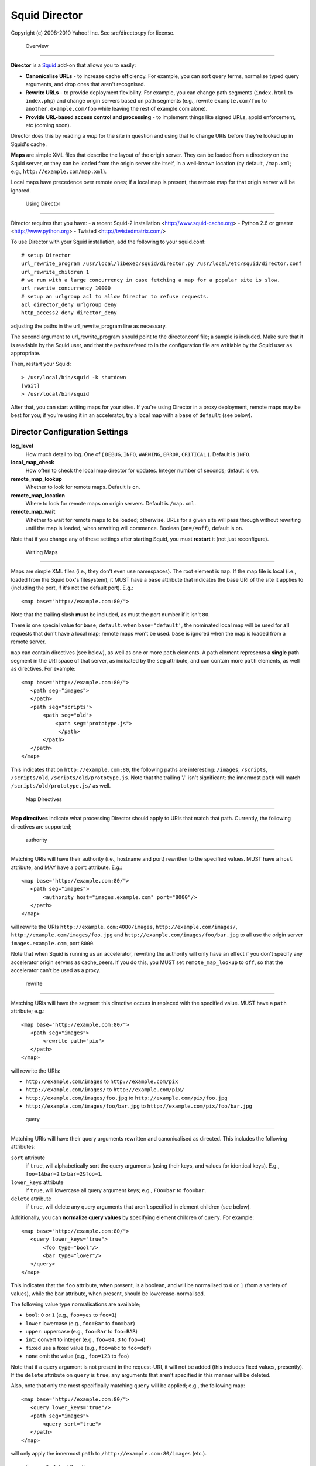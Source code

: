 Squid Director
==============

Copyright (c) 2008-2010 Yahoo! Inc.
See src/director.py for license.

 Overview
---------

**Director** is a `Squid <http://www.squid-cache.org/>`_ add-on
that allows you to easily:

-  **Canonicalise URLs** - to increase cache efficiency. For
   example, you can sort query terms, normalise typed query arguments,
   and drop ones that aren't recognised.
-  **Rewrite URLs** - to provide deployment flexibility. For
   example, you can change path segments (``index.html`` to
   ``index.php``) and change origin servers based on path segments
   (e.g., rewrite ``example.com/foo`` to
   ``another.example.com/foo`` while leaving the rest of
   example.com alone).
-  **Provide URL-based access control and processing** - to
   implement things like signed URLs, appid enforcement, etc (coming
   soon).

Director does this by reading a *map* for the site in question and
using that to change URIs before they're looked up in Squid's
cache.

**Maps** are simple XML files that describe the layout of the
origin server. They can be loaded from a directory on the Squid
server, or they can be
loaded from the origin server site itself, in a well-known location
(by default, ``/map.xml``; e.g.,
``http://example.com/map.xml``).


Local maps have precedence over remote ones; if a local map is
present, the remote map for that origin server will be ignored.

 Using Director
---------------

Director requires that you have:
- a recent Squid-2 installation <http://www.squid-cache.org>
- Python 2.6 or greater <http://www.python.org>
- Twisted <http://twistedmatrix.com/>

To use Director with your Squid installation, add the following to your
squid.conf::

  # setup Director
  url_rewrite_program /usr/local/libexec/squid/director.py /usr/local/etc/squid/director.conf
  url_rewrite_children 1
  # we run with a large concurrency in case fetching a map for a popular site is slow.
  url_rewrite_concurrency 10000
  # setup an urlgroup acl to allow Director to refuse requests.
  acl director_deny urlgroup deny
  http_access2 deny director_deny

adjusting the paths in the url_rewrite_program line as necessary.

The second argument to url_rewrite_program should point to the director.conf
file; a sample is included. Make sure that it is readable by the Squid user,
and that the paths refered to in the configuration file are writiable by
the Squid user as appropriate.

Then, restart your Squid::

  > /usr/local/bin/squid -k shutdown
  [wait]
  > /usr/local/bin/squid

After that, you can start writing maps for your sites. If you're
using Director in a proxy deployment, remote maps may be best for
you; if you're using it in an accelerator, try a local map with a
``base`` of ``default`` (see below).



Director Configuration Settings
~~~~~~~~~~~~~~~~~~~~~~~~~~~~~~~~~~~~~~~~

**log\_level**
    How much detail to log. One of ( ``DEBUG``, ``INFO``, ``WARNING``,
    ``ERROR``, ``CRITICAL`` ). Default is ``INFO``.
**local\_map\_check**
    How often to check the local map director for updates. Integer
    number of seconds; default is ``60``.
**remote\_map\_lookup**
    Whether to look for remote maps. Default is ``on``.
**remote\_map\_location**
    Where to look for remote maps on origin servers. Default is
    ``/map.xml``.
**remote\_map\_wait**
    Whether to wait for remote maps to be loaded; otherwise, URLs for a
    given site will pass through without rewriting until the map is
    loaded, when rewriting will commence. Boolean (``on=/=off``),
    default is ``on``.


Note that if you change any of these settings after starting
Squid, you must **restart** it (not just reconfigure).


 Writing Maps
-------------

Maps are simple XML files (i.e., they don't even use namespaces).
The root element is ``map``. If the map file is local (i.e., loaded
from the Squid box's filesystem), it MUST have a ``base`` attribute
that indicates the base URI of the site it applies to (including
the port, if it's not the default port). E.g.::

  <map base="http://example.com:80/">

Note that the trailing slash **must** be included, as must the port
number if it isn't ``80``.

There is one special value for ``base``; ``default``. when
``base="default'``, the nominated local map will be used for
**all** requests that don't have a local map; remote maps won't be
used. ``base`` is ignored when the map is loaded from a remote
server.

``map`` can contain directives (see below), as well as one or more
``path`` elements. A path element represents a **single** path
segment in the URI space of that server, as indicated by the
``seg`` attribute, and can contain more ``path`` elements, as well
as directives. For example::

      <map base="http://example.com:80/">
         <path seg="images">
         </path>
         <path seg="scripts">
             <path seg="old">
                 <path seg="prototype.js">
                  </path>
             </path>
         </path>
      </map>


This indicates that on ``http://example.com:80``, the
following paths are interesting: ``/images``, ``/scripts``,
``/scripts/old``, ``/scripts/old/prototype.js``. Note that the
trailing '/' isn't significant; the innermost ``path`` will match
``/scripts/old/prototype.js/`` as well.


 Map Directives
~~~~~~~~~~~~~~~

**Map directives** indicate what processing Director should apply
to URIs that match that path. Currently, the following directives
are supported;

 authority
^^^^^^^^^^

Matching URIs will have their authority (i.e., hostname and port)
rewritten to the specified values. MUST have a ``host`` attribute,
and MAY have a ``port`` attribute. E.g.::

      <map base="http://example.com:80/">
         <path seg="images">
             <authority host="images.example.com" port="8000"/>
         </path>
      </map>

will rewrite the URIs ``http://example.com:4080/images``,
``http://example.com/images/``,
``http://example.com/images/foo.jpg`` and
``http://example.com/images/foo/bar.jpg`` to all use the
origin server ``images.example.com``, port ``8000``.

Note that when Squid is running as an accelerator,
rewriting the authority will only have an effect if you don't specify any
accelerator origin servers as cache_peers. If you do this, you
MUST set ``remote_map_lookup`` to ``off``, so that the accelerator
can't be used as a proxy.

 rewrite
^^^^^^^^

Matching URIs will have the segment this directive occurs in
replaced with the specified value. MUST have a ``path`` attribute;
e.g.::

      <map base="http://example.com:80/">
         <path seg="images">
             <rewrite path="pix">
         </path>
      </map>

will rewrite the URIs:

-  ``http://example.com/images`` to
   ``http://example.com/pix``
-  ``http://example.com/images/`` to
   ``http://example.com/pix/``
-  ``http://example.com/images/foo.jpg`` to
   ``http://example.com/pix/foo.jpg``
-  ``http://example.com/images/foo/bar.jpg`` to
   ``http://example.com/pix/foo/bar.jpg``

 query
^^^^^^

Matching URIs will have their query arguments rewritten and
canonicalised as directed. This includes the following attributes:

``sort`` attribute
    if ``true``, will alphabetically sort the query arguments (using
    their keys, and values for identical keys). E.g., ``foo=1&bar=2``
    to ``bar=2&foo=1``.
``lower_keys`` attribute
    if ``true``, will lowercase all query argument keys; e.g.,
    ``FOo=bar`` to ``foo=bar``.
``delete`` attribute
    if ``true``, will delete any query arguments that aren't specified
    in element children (see below).

Additionally, you can **normalize query values** by specifying
element children of ``query``. For example::

      <map base="http://example.com:80/">
         <query lower_keys="true">
             <foo type="bool"/>
             <bar type="lower"/>
         </query>
      </map>

This indicates that the ``foo`` attribute, when present, is a
boolean, and will be normalised to ``0`` or ``1`` (from a variety
of values), while the ``bar`` attribute, when present, should be
lowercase-normalised.

The following value type normalisations are available;

-  ``bool``: ``0`` or ``1`` (e.g., ``foo=yes`` to ``foo=1``)
-  ``lower`` lowercase (e.g., ``foo=Bar`` to ``foo=bar``)
-  ``upper``: uppercase (e.g., ``foo=Bar`` to ``foo=BAR``)
-  ``int``: convert to integer (e.g., ``foo=04.3`` to ``foo=4``)
-  ``fixed`` use a fixed value (e.g., ``foo=abc`` to ``foo=def``)
-  ``none`` omit the value (e.g., ``foo=123`` to ``foo``)

Note that if a query argument is not present in the request-URI, it
will not be added (this includes fixed values, presently). If the
``delete`` attribute on ``query`` is ``true``, any arguments that
aren't specified in this manner will be deleted.

Also, note that only the most specifically matching ``query`` will
be applied; e.g., the following map::

      <map base="http://example.com:80/">
         <query lower_keys="true"/>
         <path seg="images">
             <query sort="true">
         </path>
      </map>

will only apply the innermost ``path`` to
``/http://example.com:80/images`` (etc.).


 Frequently Asked Questions
---------------------------

 Using Director
~~~~~~~~~~~~~~~


 Why should I put maps on my origin servers?
^^^^^^^^^^^^^^^^^^^^^^^^^^^^^^^^^^^^^^^^^^^^

There are two reasons;

#. Separating the configuration from the application it applies to
   is more likely to lead to them becoming out-of-sync; it's easy to
   forget configuration on another box.
#. If other parties consume your services and also use Director,
   they can benefit from increased efficiency -- lessening load on
   your servers.


 What will happen when the map isn't loaded? Will users get errors?
^^^^^^^^^^^^^^^^^^^^^^^^^^^^^^^^^^^^^^^^^^^^^^^^^^^^^^^^^^^^^^^^^^^

If a local map is present, it will always be loaded, so this isn't
a concern. However, if you're using remote maps, the first request
kicks off the request for the map. In this case, Director can
operate in two different modes;

#. ``always_wait=on`` - Director will wait for the
   map to load, so it can rewrite the URL. This is the default, and
   may result in added latency while the map is loaded.
#. ``always_wait=off`` - Director will start
   loading the map in the background, but immediately reply without
   modifying the URL, to avoid latency.

If your site depends on Director to rewrite URIs (e.g., in a
accelerator configuration),
and the back-end server can't cope with URLs that aren't rewritten,
the best strategy is to use local maps, so that users are always
sent to the correct place.

However, if you're using Director for canonicalisation or other
more forgiving transformations, try using remote maps, and consider
turning ``always_wait`` off.

 How do I test my maps with Director?
^^^^^^^^^^^^^^^^^^^^^^^^^^^^^^^^^^^^^

Director has a command-line test mode; use it like this::

  > /usr/local/libexec/squid/director.py -t /usr/local/etc/squid/director.conf

Then, you can type in **only** the URI to be redirected; it will
respond with the rewritten URI. When doing this, you can see what's
happening in the log. Try setting ``log_level=DEBUG`` (reloading Ssquid
afterwards) if you want more information.

 How often are maps refreshed?
^^^^^^^^^^^^^^^^^^^^^^^^^^^^^^

Local maps will be re-checked every
``local_map_check`` seconds.

Remote maps will be refreshed according to their
``Cache-Control: max-age`` response header. If one isn't present,
or if it's too low, it will be checked every 60 seconds.

In both cases, maps will also be refreshed each time Squid is
reloaded or restarted.

 How does Director handle errors?
^^^^^^^^^^^^^^^^^^^^^^^^^^^^^^^^^

There are a variety of errors that may happen in the process of
handling URIs from Squid, as well as working with maps.

Generally, Director will fall back to regurgitating the original
request-URI in the event of an error in communicating with Squid
(which is very unlikely).

In the event of a problem getting a map file (e.g., DNS problems,
TCP errors, XML parsing issues), Director will schedule a re-check
in the near future, and then regurgitate the request-URI.

In both cases, the problem will be noted in Director's log.


 About Director
~~~~~~~~~~~~~~~

 Director doesn't do what I need. Can I get something added to it?
^^^^^^^^^^^^^^^^^^^^^^^^^^^^^^^^^^^^^^^^^^^^^^^^^^^^^^^^^^^^^^^^^^

Probably. We're very open to feature requests and new
functionality, provided that they don't affect overall performance.

Features that may be coming up (feedback appreciated!) include:

-  More flexible rewriting (e.g., rewriting the path base, not just
   the current segment, or rewriting all \*.html to \*.php)
-  Handling appid checks and signed URLs
-  Generating redirects for clients
-  Generating urlgroups that can be used with Squid ACLs
-  Rewriting, etc. based upon request headers (e.g., Cookie),
   request method, etc.
-  Per-IP (or even ynet) access control in the map
-  Matrix URI canonicalisation
-  Bucket (A/B) testing

Additionally, there are a number of things we can do to improve its
performance and manageability.

 How does Director work?
^^^^^^^^^^^^^^^^^^^^^^^^

Director is a Squid "helper process"; when squid starts, it
launches an instance of the helper and communicates with it on
STDIN and STDOUT. It's written in Python using the Twisted
event-driven framework.


 How much overhead does Director add to a Squid box?
^^^^^^^^^^^^^^^^^^^^^^^^^^^^^^^^^^^^^^^^^^^^^^^^^^^^

Director does use some CPU; in pathological circumstances, it may
even use nearly as much CPU as Squid itself. However, since most
modern deployments are on dual-CPU or multi-core boxes, it
shouldn't compete with Squid for resources.

Running a redirector of any kind does impose some overhead on Squid
processing; in our testing, for example,
a 4K response out of memory gets around 6,000 requests per second
without Director being used; when used with a redirector, this
drops to about 4,500 requests/sec. Although this is an absolute
drop in capacity, it's in pathological circumstances, where all
responses are served out of memory cache. In real-world
deployments, where the hit rate is lower because URLs aren't
canonicalised, Director can help increase the throughput and cache
efficiency you'll see.

Director shouldn't use noticable amounts of memory unless you have
a **very** large number of maps in active use.


 How much latency does Director add to requests?
^^^^^^^^^^^^^^^^^^^^^^^^^^^^^^^^^^^^^^^^^^^^^^^^

Popular URLs are cached in Director, to provide the fastest
possible service. In these cases, much less than a millisecond of
latency will be added to requests.

If a URL isn't cached, but the relevant map is already loaded in
Director, service is still very fast, often still far less than a
millisecond.

It is only when a map isn't loaded that Director may introduce noticeable
amounts of latency. There are a few ways to mitigate this;
- Use local maps; they are loaded at startup and therefore always available.
- Set always_wait to off; this will cause Director to return the request-URI
  as-is immediately if it doesn't have the map loaded.
- Set Cache-Control: max-age as high as you can tolerate, to reduce the
  frequency of map reloads.

Why not just implement Apache's mod_rewrite in Squid?
^^^^^^^^^^^^^^^^^^^^^^^^^^^^^^^^^^^^^^^^^^^^^^^^^^^^^

mod_rewrite is very powerful -- much more so than Director -- but because of
this is it often difficult to configure, and more importantly, CPU-intensive.
While Apache boxes are usually too busy to notice the overhead of evaluating
lots of regexen, Squid boxes -- which can easily handle thousands of requests
a second -- would quickly be bogged down if they had that much to do.

This is why the map is designed as a tree that can be walked on a per-request
basis with little overhead.

How does Director compare with other Squid redirectors (e.g., Squirm, Jesred)?
^^^^^^^^^^^^^^^^^^^^^^^^^^^^^^^^^^^^^^^^^^^^^^^^^^^^^^^^^^^^^^^^^^^^^^^^^^^^^^

Most existing redirectors use regex, which is fine if you only have one or two
rules. However, regex doesn't scale well when you have a large number of
rules; each rule has to be evaluated for each request, until a match is found.
This is why Director takes a tree-based approach.

Director is also somewhat specialised for URL canonicalisation; while this is
possible using regex, it's hard to get right every time.

Also, Director's ability to get site maps from the origin server on demand
makes it easier to use optimistically with a large number of clients that you
don't control, especially for URL canonicalisation.

This isn't to say that these other redirectors don't have their uses; they may
be faster or more flexible than Director in some scenarios.

  